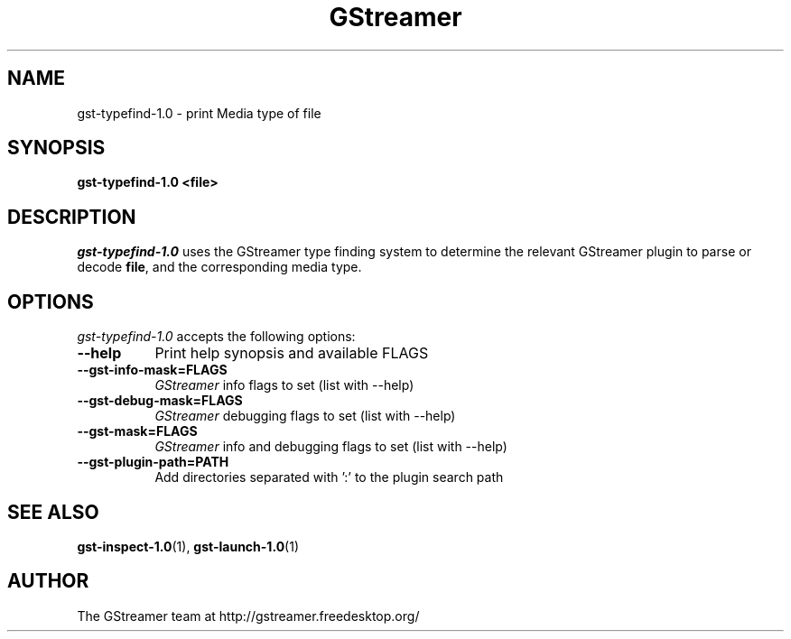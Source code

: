 .TH GStreamer 1 "May 2003"
.SH "NAME"
gst\-typefind\-1.0 \- print Media type of file
.SH "SYNOPSIS"
.B  gst\-typefind\-1.0 <file>
.SH "DESCRIPTION"
.PP
\fIgst\-typefind\-1.0\fP uses the GStreamer type finding system to
determine the relevant GStreamer plugin to parse or decode \fBfile\fP,
and the corresponding media type.
.
.SH "OPTIONS"
.l
\fIgst\-typefind\-1.0\fP accepts the following options:
.TP 8
.B  \-\-help
Print help synopsis and available FLAGS
.TP 8
.B  \-\-gst\-info\-mask=FLAGS
\fIGStreamer\fP info flags to set (list with \-\-help)
.TP 8
.B  \-\-gst\-debug\-mask=FLAGS
\fIGStreamer\fP debugging flags to set (list with \-\-help)
.TP 8
.B  \-\-gst\-mask=FLAGS
\fIGStreamer\fP info and debugging flags to set (list with \-\-help)
.TP 8
.B  \-\-gst\-plugin\-path=PATH
Add directories separated with ':' to the plugin search path
.
.SH "SEE ALSO"
.BR gst\-inspect\-1.0 (1),
.BR gst\-launch\-1.0 (1)
.SH "AUTHOR"
The GStreamer team at http://gstreamer.freedesktop.org/
